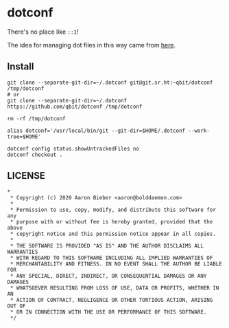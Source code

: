 * dotconf

There's no place like ~::1~!

The idea for managing dot files in this way came from [[https://news.ycombinator.com/item?id=11071754][here]].

** Install

#+begin_src shell
git clone --separate-git-dir=~/.dotconf git@git.sr.ht:~qbit/dotconf /tmp/dotconf
# or 
git clone --separate-git-dir=~/.dotconf https://github.com/qbit/dotconf /tmp/dotconf

rm -rf /tmp/dotconf

alias dotconf='/usr/local/bin/git --git-dir=$HOME/.dotconf --work-tree=$HOME'

dotconf config status.showUntrackedFiles no
dotconf checkout .
#+end_src

** LICENSE

#+begin_src
*
 * Copyright (c) 2020 Aaron Bieber <aaron@bolddaemon.com>
 *
 * Permission to use, copy, modify, and distribute this software for any
 * purpose with or without fee is hereby granted, provided that the above
 * copyright notice and this permission notice appear in all copies.
 *
 * THE SOFTWARE IS PROVIDED "AS IS" AND THE AUTHOR DISCLAIMS ALL WARRANTIES
 * WITH REGARD TO THIS SOFTWARE INCLUDING ALL IMPLIED WARRANTIES OF
 * MERCHANTABILITY AND FITNESS. IN NO EVENT SHALL THE AUTHOR BE LIABLE FOR
 * ANY SPECIAL, DIRECT, INDIRECT, OR CONSEQUENTIAL DAMAGES OR ANY DAMAGES
 * WHATSOEVER RESULTING FROM LOSS OF USE, DATA OR PROFITS, WHETHER IN AN
 * ACTION OF CONTRACT, NEGLIGENCE OR OTHER TORTIOUS ACTION, ARISING OUT OF
 * OR IN CONNECTION WITH THE USE OR PERFORMANCE OF THIS SOFTWARE.
 */
#+end_src
